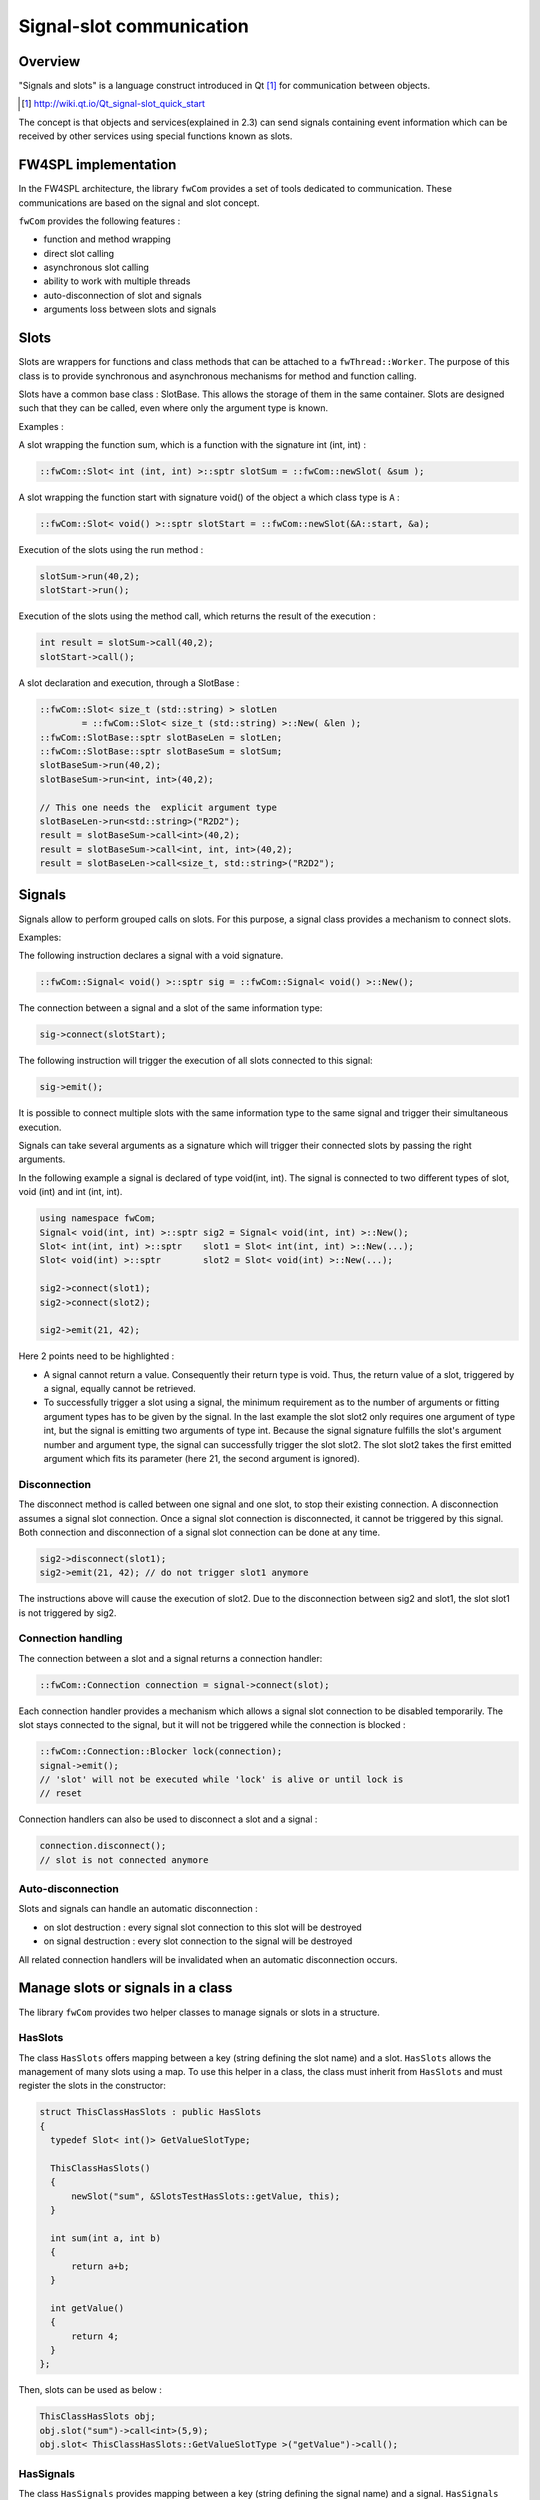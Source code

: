 Signal-slot communication
=========================

Overview
--------

"Signals and slots" is a language construct introduced in Qt [#]_
for communication between objects.

.. [#] http://wiki.qt.io/Qt_signal-slot_quick_start

The concept is that objects and services(explained in 2.3) can send signals containing event information which can be
received by other services using special functions known as slots.


FW4SPL implementation
---------------------

In the FW4SPL architecture, the library ``fwCom`` provides a set of tools
dedicated to communication. These communications are based on the signal and
slot concept.

``fwCom`` provides the following features :

-  function and method wrapping
-  direct slot calling
-  asynchronous slot calling
-  ability to work with multiple threads
-  auto-disconnection of slot and signals
-  arguments loss between slots and signals

Slots
-----

Slots are wrappers for functions and class methods that can be attached
to a ``fwThread::Worker``. The purpose of this class is to provide
synchronous and asynchronous mechanisms for method and function calling.

Slots have a common base class : SlotBase. This allows the storage of them in
the same container. Slots are designed such that they can be called, even where only the argument type is known.

Examples :

A slot wrapping the function sum, which is a function with
the signature int (int, int) :

.. code:: c++

    ::fwCom::Slot< int (int, int) >::sptr slotSum = ::fwCom::newSlot( &sum );

A slot wrapping the function start with signature void() of
the object ``a`` which class type is ``A`` :

.. code:: c++

    ::fwCom::Slot< void() >::sptr slotStart = ::fwCom::newSlot(&A::start, &a);

Execution of the slots using the run method :

.. code:: c++

    slotSum->run(40,2);
    slotStart->run();

Execution of the slots using the method call, which returns the result
of the execution :

.. code:: c++

    int result = slotSum->call(40,2);
    slotStart->call();

A slot declaration and execution, through a SlotBase :

.. code:: c++

    ::fwCom::Slot< size_t (std::string) > slotLen
            = ::fwCom::Slot< size_t (std::string) >::New( &len );
    ::fwCom::SlotBase::sptr slotBaseLen = slotLen;
    ::fwCom::SlotBase::sptr slotBaseSum = slotSum;
    slotBaseSum->run(40,2);
    slotBaseSum->run<int, int>(40,2);

    // This one needs the  explicit argument type
    slotBaseLen->run<std::string>("R2D2");
    result = slotBaseSum->call<int>(40,2);
    result = slotBaseSum->call<int, int, int>(40,2);
    result = slotBaseLen->call<size_t, std::string>("R2D2");

Signals
-------

Signals allow to perform grouped calls on slots. For this purpose, a signal
class provides a mechanism to connect slots.

Examples:

The following instruction declares a signal with a void signature.

.. code:: c++

    ::fwCom::Signal< void() >::sptr sig = ::fwCom::Signal< void() >::New();

The connection between a signal and a slot of the same information type:

.. code:: c++

    sig->connect(slotStart);

The following instruction will trigger the execution of all
slots connected to this signal:

.. code:: c++

    sig->emit();

It is possible to connect multiple slots with the same information type to
the same signal and trigger their simultaneous execution.

Signals can take several arguments as a signature which will trigger their connected slots
by passing the right arguments.

In the following example a signal is declared of type void(int, int). The signal is connected
to two different types of slot, void (int) and int (int, int).

.. code:: c++

    using namespace fwCom;
    Signal< void(int, int) >::sptr sig2 = Signal< void(int, int) >::New();
    Slot< int(int, int) >::sptr    slot1 = Slot< int(int, int) >::New(...);
    Slot< void(int) >::sptr        slot2 = Slot< void(int) >::New(...);

    sig2->connect(slot1);
    sig2->connect(slot2);

    sig2->emit(21, 42);

Here 2 points need to be highlighted :

-  A signal cannot return a value. Consequently their return type is void. 
   Thus, the return value of a slot, triggered by a signal, equally cannot be retrieved.
   
-  To successfully trigger a slot using a signal, the minimum requirement as to the number of arguments or 
   fitting argument types has to be given by the signal. In the last example the slot slot2 only 
   requires one argument of type int, but the signal is emitting two arguments of type int. 
   Because the signal signature fulfills the slot's argument number and argument type, the signal 
   can successfully trigger the slot slot2. The slot slot2 takes the first emitted argument which 
   fits its parameter (here 21, the second argument is ignored).


Disconnection
~~~~~~~~~~~~~

The disconnect method is called between one signal and one slot, to stop their existing connection. 
A disconnection assumes a signal slot connection. Once a signal slot connection is disconnected, it 
cannot be triggered by this signal. Both connection and disconnection of a signal slot connection can be 
done at any time.

.. code:: c++

    sig2->disconnect(slot1);
    sig2->emit(21, 42); // do not trigger slot1 anymore

The instructions above will cause the execution of slot2. Due to the disconnection between sig2 and slot1, 
the slot slot1 is not triggered by sig2.

Connection handling
~~~~~~~~~~~~~~~~~~~

The connection between a slot and a signal returns a connection handler:

.. code:: c++

    ::fwCom::Connection connection = signal->connect(slot);

Each connection handler provides a mechanism which allows a
signal slot connection to be disabled temporarily. The slot stays connected to the signal, but it will
not be triggered while the connection is blocked :

.. code:: c++

    ::fwCom::Connection::Blocker lock(connection);
    signal->emit();
    // 'slot' will not be executed while 'lock' is alive or until lock is
    // reset

Connection handlers can also be used to disconnect a slot and a signal
:

.. code:: c++

    connection.disconnect();
    // slot is not connected anymore

Auto-disconnection
~~~~~~~~~~~~~~~~~~

Slots and signals can handle an automatic disconnection :

-  on slot destruction : every signal slot connection to this slot will be destroyed
   
-  on signal destruction : every slot connection to the signal will be destroyed

All related connection handlers will be invalidated when an automatic
disconnection occurs.

Manage slots or signals in a class
----------------------------------

The library ``fwCom`` provides two helper classes to manage signals or slots in
a structure.

HasSlots
~~~~~~~~

The class ``HasSlots`` offers mapping between a key (string defining the slot name)
and a slot. ``HasSlots`` allows the management of many slots using a map. To use
this helper in a class, the class must inherit from ``HasSlots`` and must register the slots
in the constructor:

.. code:: c++

    struct ThisClassHasSlots : public HasSlots
    {
      typedef Slot< int()> GetValueSlotType;

      ThisClassHasSlots()
      {
          newSlot("sum", &SlotsTestHasSlots::getValue, this);
      }

      int sum(int a, int b)
      {
          return a+b;
      }

      int getValue()
      {
          return 4;
      }
    };

Then, slots can be used as below :

.. code:: c++

    ThisClassHasSlots obj;
    obj.slot("sum")->call<int>(5,9);
    obj.slot< ThisClassHasSlots::GetValueSlotType >("getValue")->call();

HasSignals
~~~~~~~~~~

The class ``HasSignals`` provides mapping between a key (string defining the signal name) and a signal.
``HasSignals`` allows the management of many signals using a map, similar to ``HasSlots``. To use this helper in a class, the class must inherit from
``HasSignals`` as seen below and must register signals in the constructor:

.. code:: c++

    struct ThisClassHasSignals : public HasSignals
    {
      typedef ::fwCom::Signal< void()> SignalType;

      ThisClassHasSignals()
      {
          newSignal< SignalType >("sig");
      }
    };

Then, signals can be used as below:

.. code:: c++

    ThisClassHasSignals obj;
    Slot< void()>::sptr slot = ::fwCom::newSlot(&anyFunction)
    obj.signal("sig")->connect( slot );
    obj.signal< SignalsTestHasSignals::SignalType >("sig")->emit();
    obj.signal("sig")->disconnect( slot );

Signals and slots used in objects and services
-------------------------------------------------------

Slots are used in both objects and services, whereas signals are only used in services. The abstract
class ``fwData::Object`` inherits from the ``HasSignals`` class as a basis to use signals :

.. code:: c++

    class Object : public ::fwCom::HasSignals
    {
      /// Key in m_signals map of signal m_sigObjectModified
      static const ::fwCom::Signals::SignalKeyType s_MODIFIED_SIG;
      ...

      /// Type of signal m_sigObjectModified
      typedef ::fwCom::Signal< void ( CSPTR( ::fwServices::ObjectMsg ) ) >
                    ObjectModifiedSignalType;

      /// Signal that emits an ObjectMsg when an object is modified
      ObjectModifiedSignalType::sptr m_sigObjectModified;

      Object()
      {
          m_sigObjectModified = newSignal< ObjectModifiedSignalType >(s_MODIFIED_SIG);
          ...
      }
    }

Moreover the abstract class ``fwService::IService`` inherits from the ``HasSlots`` class and the ``HasSignals`` class, as a basis to communicate through signals and slots. Actually, the methods ``start()``, ``stop()``, ``swap()`` and ``update()`` are all slots. Here is an extract with ``update()``: 

.. code:: c++

    class IService : public ::fwCom::HasSlots, public ::fwCom::HasSignals 
    {
      typedef ::boost::shared_future< void > SharedFutureType;
      
      /// Key in m_slots map of slot m_slotUpdate
      static const ::fwCom::Slots::SlotKeyType s_UPDATE_SLOT;

      /// Type of signal m_slotUpdate
      typedef ::fwCom::Slot<SharedFutureType()> UpdateSlotType;

      /// Slot to call update method
      UpdateSlotType::sptr m_slotUpdate;

      IService()
      {
          ...
          m_slotUpdate = newSlot( s_UPDATE_SLOT, &IService::update, this ) ;
          ...
      }
      
      ...
    }

      
To automatically connect object signals and service slots, it is possible to override the method
``IService::getObjSrvConnections()``. Please note that to be effective the attribute "autoconnect" 
of the service must be set to "yes" in the xml configuration (see :ref:`App-config`).
The default implementation of this method connect the ``s_MODIFIED_SIG`` object signal to the 
``s_UPDATE_SLOT`` slot.

.. code:: c++

    IService::KeyConnectionsType IService::getObjSrvConnections() const
    {
        KeyConnectionsType connections;
        connections.push_back( std::make_pair( ::fwData::Object::s_MODIFIED_SIG, s_UPDATE_SLOT ) );
        return connections;
    }

Object signals
------------------------

Objects have signals that can be used to inform of modifications.
The base class ``::fwData::Object`` has the following signals available.

=============================== =====================================================================================================
  Objects                       Available messages
=============================== =====================================================================================================
Object                          {``modified``, ``addedFields``, ``changedFields``, ``removedFields``}
=============================== =====================================================================================================

Thus all objects in FW4SPL can use the previous signals. Some object classes define extra signals.

=============================== =====================================================================================================
  Objects                       Available messages
=============================== =====================================================================================================
Composite                       {``addedObjects``, ``changedObjects``, ``removedObjects``}
Graph                           {``updated``}
Image                           {``bufferModified``, ``landmarkAdded``, ``landmarkRemoved``, ``landmarkDisplayed``, ``distanceAdded``, ``distanceRemoved``, ``distanceDisplayed``, ``sliceIndexModified``, ``sliceTypeModified``, ``visibilityModified``, ``transparencyModified``}
Mesh                            {``vertexModified``, ``pointColorsModified``, ``cellColorsModified``, ``pointNormalsModified``, ``cellNormalsModified``, ``pointTexCoordsModified``, ``cellTexCoordsModified``}
ModelSeries                     {``reconstructionsAdded``, ``reconstructionsRemoved``}
PlaneList                       {``planeAdded``, ``planeRemoved``, ``visibilityModified``}
Plane                           {``selected``}
PointList                       {``pointAdded``, ``pointRemoved``}
Reconstruction                  {``meshModified``, ``visibilityModified``}
ResectionDB                     {``resectionAdded``, ``safePartAdded``}
Resection                       {``reconstructionAdded``, ``pointTexCoordsModified``}
Vector                          {``addedObjects``, ``removedObjects``}
...                             ...
=============================== =====================================================================================================

Proxy
-----

The class ``::fwServices::registry::Proxy`` is a communication element and singleton in the architecture. 
It defines a proxy for
signal/slot connections. The proxy concept is used to declare
communication channels: all signals registered in a proxy's channel are
connected to all slots registered in the same channel. This concept is
useful to create multiple connections or when the slots/signals have not yet been created (possible in dynamic programs).

The following shows an example where one signal is connected to several slots:

.. code:: c++

    const std::string CHANNEL = "myChannel";

    ::fwServices::registry::Proxy::sptr proxy
        = ::fwServices::registry::Proxy::getDefault();

    ::fwCom::Signal< void() >::sptr sig = ::fwCom::Signal< void() >::New();

    ::fwCom::Slot< void() >::sptr slot1 = ::fwCom::newSlot( &myFunc1 );
    ::fwCom::Slot< void() >::sptr slot2 = ::fwCom::newSlot( &myFunc2 );
    ::fwCom::Slot< void() >::sptr slot3 = ::fwCom::newSlot( &myFunc3 );

    proxy->connect(CHANNEL, sig);

    proxy->connect(CHANNEL, slot1);
    proxy->connect(CHANNEL, slot2);
    proxy->connect(CHANNEL, slot3);

    sig->emit(); // All slots are called

